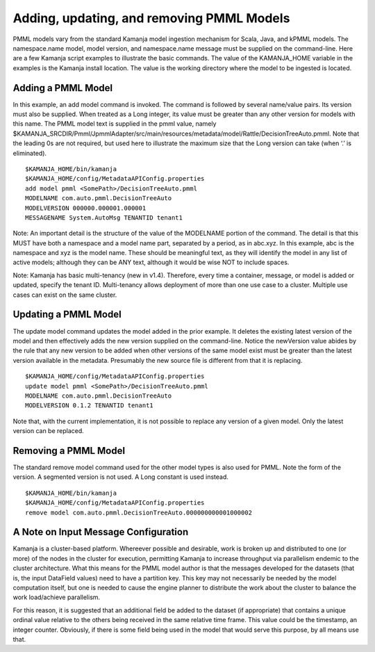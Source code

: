 
.. _pmml-guide-add-remove:

Adding, updating, and removing PMML Models
==========================================

PMML models vary from the standard Kamanja model ingestion mechanism
for Scala, Java, and kPMML models.
The namespace.name model, model version,
and namespace.name message must be supplied on the command-line.
Here are a few Kamanja script examples to illustrate the basic commands.
The value of the KAMANJA_HOME variable in the examples
is the Kamanja install location.
The value is the working directory where the model to be ingested is located.

Adding a PMML Model
-------------------

In this example, an add model command is invoked.
The command is followed by several name/value pairs.
Its version must also be supplied.
When treated as a Long integer,
its value must be greater than any other version for models with this name.
The PMML model text is supplied in the pmml value,
namely $KAMANJA_SRCDIR/Pmml/JpmmlAdapter/src/main/resources/metadata/model/Rattle/DecisionTreeAuto.pmml.
Note that the leading 0s are not required,
but used here to illustrate the maximum size that the Long version can take
(when ‘.’ is eliminated).

::

  $KAMANJA_HOME/bin/kamanja
  $KAMANJA_HOME/config/MetadataAPIConfig.properties
  add model pmml <SomePath>/DecisionTreeAuto.pmml
  MODELNAME com.auto.pmml.DecisionTreeAuto
  MODELVERSION 000000.000001.000001
  MESSAGENAME System.AutoMsg TENANTID tenant1

Note: An important detail is the structure
of the value of the MODELNAME portion of the command.
The detail is that this MUST have both a namespace and a model name part,
separated by a period, as in abc.xyz.
In this example, abc is the namespace and xyz is the model name.
These should be meaningful text,
as they will identify the model in any list of active models;
although they can be ANY text,
although it would be wise NOT to include spaces.

Note: Kamanja has basic multi-tenancy (new in v1.4).
Therefore, every time a container, message, or model is added or updated,
specify the tenant ID.
Multi-tenancy allows deployment of more than one use case to a cluster.
Multiple use cases can exist on the same cluster.

Updating a PMML Model
---------------------

The update model command updates the model added in the prior example.
It deletes the existing latest version of the model
and then effectively adds the new version supplied on the command-line.
Notice the newVersion value abides by the rule
that any new version to be added when other versions of the same model exist
must be greater than the latest version available in the metadata.
Presumably the new source file is different from that it is replacing.

::

  $KAMANJA_HOME/config/MetadataAPIConfig.properties
  update model pmml <SomePath>/DecisionTreeAuto.pmml
  MODELNAME com.auto.pmml.DecisionTreeAuto
  MODELVERSION 0.1.2 TENANTID tenant1

Note that, with the current implementation,
it is not possible to replace any version of a given model.
Only the latest version can be replaced.

Removing a PMML Model
---------------------

The standard remove model command used for the other model types
is also used for PMML. Note the form of the version.
A segmented version is not used. A Long constant is used instead.

::

  $KAMANJA_HOME/bin/kamanja
  $KAMANJA_HOME/config/MetadataAPIConfig.properties
  remove model com.auto.pmml.DecisionTreeAuto.000000000001000002

A Note on Input Message Configuration
-------------------------------------

Kamanja is a cluster-based platform.
Whereever possible and desirable,
work is broken up and distributed
to one (or more) of the nodes in the cluster for execution,
permitting Kamanja to increase throughput
via parallelism endemic to the cluster architecture.
What this means for the PMML model author
is that the messages developed for the datasets
(that is, the input DataField values) need to have a partition key.
This key may not necessarily be needed by the model computation itself,
but one is needed to cause the engine planner
to distribute the work about the cluster
to balance the work load/achieve parallelism.

For this reason, it is suggested that an additional field be added
to the dataset (if appropriate)
that contains a unique ordinal value
relative to the others being received in the same relative time frame.
This value could be the timestamp, an integer counter.
Obviously, if there is some field being used in the model
that would serve this purpose, by all means use that.


